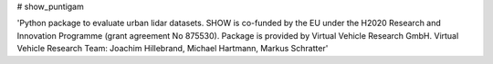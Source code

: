 # show_puntigam

'Python package to evaluate urban lidar datasets. SHOW is co-funded by the EU under the H2020 Research and Innovation Programme (grant agreement No 875530). Package is provided by Virtual Vehicle Research GmbH. Virtual Vehicle Research Team: Joachim Hillebrand, Michael Hartmann, Markus Schratter'


